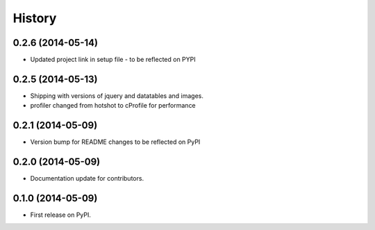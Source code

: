 .. :changelog:

History
-------

0.2.6 (2014-05-14)
++++++++++++++++++

* Updated project link in setup file - to be reflected on PYPI



0.2.5 (2014-05-13)
++++++++++++++++++

* Shipping with versions of jquery and datatables and images.
* profiler changed from hotshot to cProfile for performance


0.2.1 (2014-05-09)
++++++++++++++++++

* Version bump for README changes to be reflected on PyPI


0.2.0 (2014-05-09)
++++++++++++++++++

* Documentation update for contributors.

0.1.0 (2014-05-09)
++++++++++++++++++

* First release on PyPI.